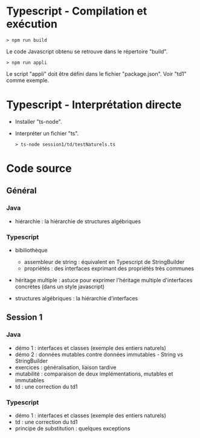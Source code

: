 * Typescript - Compilation et exécution

#+BEGIN_SRC text
> npm run build
#+END_SRC

Le code Javascript obtenu se retrouve dans le répertoire "build".

#+BEGIN_SRC text
> npm run appli
#+END_SRC

Le script "appli" doit être défini dans le fichier "package.json". Voir
"td1" comme exemple. 

* Typescript - Interprétation directe

- Installer "ts-node".

- Interpréter un fichier "ts".

  #+BEGIN_SRC text
  > ts-node session1/td/testNaturels.ts
  #+END_SRC

* Code source

** Général

*** Java

- hiérarchie : la hiérarchie de structures algébriques

*** Typescript

- bibiliothèque
  - assembleur de string : équivalent en Typescript de StringBuilder
  - propriétés : des interfaces exprimant des propriétés très communes

- héritage multiple : astuce pour exprimer l'héritage multiple
  d'interfaces concrètes (dans un style javascript)

- structures algébriques : la hiérarchie d'interfaces

** Session 1

*** Java

- démo 1 : interfaces et classes (exemple des entiers naturels)
- démo 2 : données mutables contre données immutables - String vs
  StringBuilder
- exercices : généralisation, liaison tardive
- mutabilité : comparaison de deux implémentations, mutables et
  immutables
- td : une correction du td1

*** Typescript

- démo 1 : interfaces et classes (exemple des entiers naturels)
- td : une correction du td1
- principe de substitution : quelques exceptions

